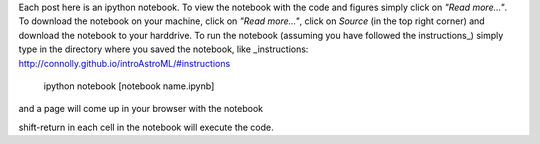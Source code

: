 .. title: Instructions for getting the notebooks
.. slug: instructions-for-getting-the-notebooks
.. date: 2015-03-25 10:37:56 UTC
.. tags: 
.. category: 
.. link: 
.. description: 
.. type: text

Each post here is an ipython notebook. To view the notebook with the
code and figures simply click on *"Read more..."*. To download the
notebook on your machine, click on *"Read more..."*, click on *Source*
(in the top right corner) and download the notebook to your
harddrive. To run the notebook (assuming you have followed the
instructions_) simply type in the directory where you saved the notebook,
like
_instructions: http://connolly.github.io/introAstroML/#instructions

  ipython notebook [notebook name.ipynb]

and a page will come up in your browser with the notebook

shift-return in each cell in the notebook will execute the code.







